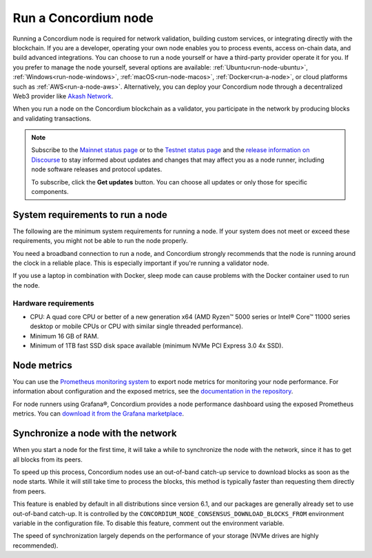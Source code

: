 .. _node-requirements:

=====================
Run a Concordium node
=====================

Running a Concordium node is required for network validation, building custom services, or integrating directly with the blockchain.
If you are a developer, operating your own node enables you to process events, access on-chain data, and build advanced integrations. 
You can choose to run a node yourself or have a third-party provider operate it for you.
If you prefer to manage the node yourself, several options are available: :ref:`Ubuntu<run-node-ubuntu>`, :ref:`Windows<run-node-windows>`, :ref:`macOS<run-node-macos>`, :ref:`Docker<run-a-node>`, or cloud platforms such as :ref:`AWS<run-a-node-aws>`.
Alternatively, you can deploy your Concordium node through a decentralized Web3 provider like `Akash Network <https://akash.network/>`_.

When you run a node on the Concordium blockchain as a validator, you participate in the network by producing blocks and validating transactions.

.. Note::

  Subscribe to the `Mainnet status page <https://status.mainnet.concordium.software/>`_ or to the `Testnet status page <https://status.testnet.concordium.software/>`_ and the `release information on Discourse <https://support.concordium.software/c/releases/9>`_ to stay informed about updates and changes that may affect you as a node runner, including node software releases and protocol updates.

  To subscribe, click the **Get updates** button. You can choose all updates or only those for specific components.

System requirements to run a node
=================================

The following are the minimum system requirements for running a node. If your system does not meet or exceed these requirements, you might not be able to run the node properly.

You need a broadband connection to run a node, and Concordium strongly recommends that the node is running around the clock in a reliable place. This is especially important if you're running a validator node.

If you use a laptop in combination with Docker, sleep mode can cause problems with the Docker container used to run the node.

.. _system-requirements-node-mainnet:

Hardware requirements
---------------------

-  CPU: A quad core CPU or better of a new generation x64 (AMD Ryzen™ 5000 series or Intel® Core™ 11000 series desktop or mobile CPUs or CPU with similar single threaded performance).

-  Minimum 16 GB of RAM.

-  Minimum of 1TB fast SSD disk space available (minimum NVMe PCI Express 3.0 4x SSD).

Node metrics
============

You can use the `Prometheus monitoring system <https://prometheus.io/download/>`__ to export node metrics for monitoring your node performance. For information about configuration and the exposed metrics, see the `documentation in the repository <https://github.com/Concordium/concordium-node/blob/main/docs/prometheus-exporter.md>`__.

For node runners using Grafana®, Concordium provides a node performance dashboard using the exposed Prometheus metrics. You can `download it from the Grafana marketplace <https://grafana.com/grafana/dashboards/18983-concordium-node-external/>`__.

Synchronize a node with the network
===================================

When you start a node for the first time, it will take a while to synchronize the node with the network, since it has to get all blocks from its peers.

To speed up this process, Concordium nodes use an out-of-band catch-up service to download blocks as soon as the node starts. While it will still take time to process the blocks, this method is typically faster than requesting them directly from peers.

This feature is enabled by default in all distributions since version 6.1, and our packages are generally already set to use out-of-band catch-up. It is controlled by the ``CONCORDIUM_NODE_CONSENSUS_DOWNLOAD_BLOCKS_FROM`` environment variable in the configuration file. To disable this feature, comment out the environment variable.

The speed of synchronization largely depends on the performance of your storage (NVMe drives are highly recommended).

